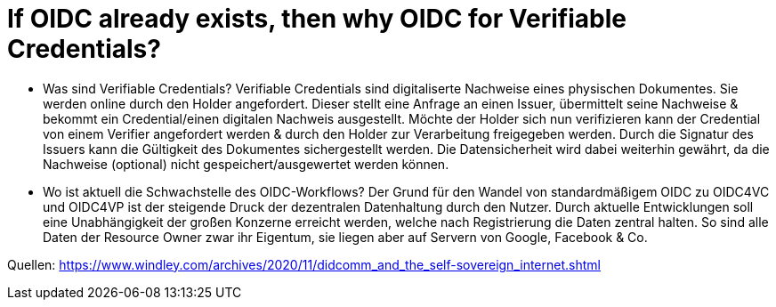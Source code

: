 # If OIDC already exists, then why OIDC for Verifiable Credentials?

* Was sind Verifiable Credentials?
Verifiable Credentials sind digitaliserte Nachweise eines physischen Dokumentes. Sie werden online durch den Holder angefordert. Dieser stellt eine Anfrage an einen Issuer, übermittelt seine Nachweise & bekommt ein Credential/einen digitalen Nachweis ausgestellt. Möchte der Holder sich nun verifizieren kann der Credential von einem Verifier angefordert werden & durch den Holder zur Verarbeitung freigegeben werden. Durch die Signatur des Issuers kann die Gültigkeit des Dokumentes sichergestellt werden. Die Datensicherheit wird dabei weiterhin gewährt, da die Nachweise (optional) nicht gespeichert/ausgewertet werden können. 

* Wo ist aktuell die Schwachstelle des OIDC-Workflows? 
Der Grund für den Wandel von standardmäßigem OIDC zu OIDC4VC und OIDC4VP ist der steigende Druck der dezentralen Datenhaltung durch den Nutzer. Durch aktuelle Entwicklungen soll eine Unabhängigkeit der großen Konzerne erreicht werden, welche nach Registrierung die Daten zentral halten. So sind alle Daten der Resource Owner zwar ihr Eigentum, sie liegen aber auf Servern von Google, Facebook & Co. 

Quellen: 
https://www.windley.com/archives/2020/11/didcomm_and_the_self-sovereign_internet.shtml